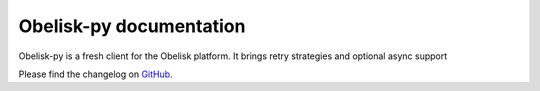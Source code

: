 Obelisk-py documentation
===========================================

Obelisk-py is a fresh client for the Obelisk platform.
It brings retry strategies and optional async support

Please find the changelog on `GitHub <https://github.com/predict-idlab/obelisk-python/blob/main/CHANGELOG.rst>`__.


.. autosummary::
   :toctree: _autosummary
   :recursive:

   obelisk
